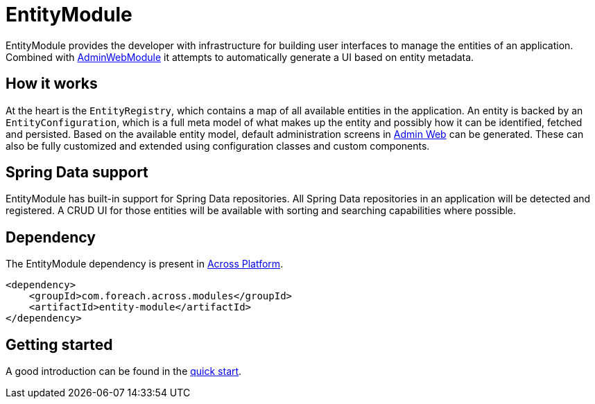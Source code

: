 = EntityModule

EntityModule provides the developer with infrastructure for building user interfaces to manage the entities of an application.
Combined with xref:admin-web-module::index.adoc[AdminWebModule] it attempts to automatically generate a UI based on entity metadata.

== How it works
At the heart is the `EntityRegistry`, which contains a map of all available entities in the application.
An entity is backed by an `EntityConfiguration`, which is a full meta model of what makes up the entity and possibly how it can be identified, fetched and persisted.
Based on the available entity model, default administration screens in xref:admin-web-module::index.adoc[Admin Web] can be generated.
These can also be fully customized and extended using configuration classes and custom components.

== Spring Data support
EntityModule has built-in support for Spring Data repositories.
All Spring Data repositories in an application will be detected and registered.
A CRUD UI for those entities will be available with sorting and searching capabilities where possible.

== Dependency
The EntityModule dependency is present in xref:across:releases:platform/release-notes.adoc[Across Platform].

[source,xml]
----
<dependency>
    <groupId>com.foreach.across.modules</groupId>
    <artifactId>entity-module</artifactId>
</dependency>
----

== Getting started
A good introduction can be found in the xref:quick-start.adoc[quick start].
